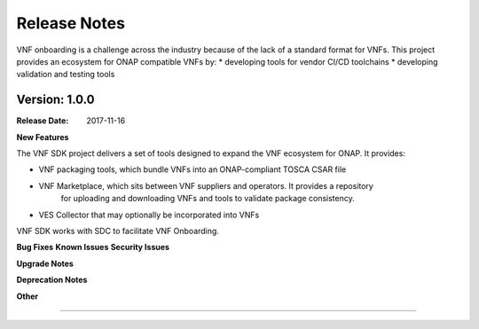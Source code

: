 .. This work is licensed under a Creative Commons Attribution 4.0 International License.
.. http://creativecommons.org/licenses/by/4.0
.. Copyright 2017 Huawei Technologies Co., Ltd.

Release Notes
=============

.. note::
VNF onboarding is a challenge across the industry because of the lack of a standard format for VNFs.
This project provides an ecosystem for ONAP compatible VNFs by:
* developing tools for vendor CI/CD toolchains
* developing validation and testing tools

Version: 1.0.0
--------------


:Release Date: 2017-11-16



**New Features**

The VNF SDK project delivers a set of tools designed to expand the VNF ecosystem for ONAP.
It provides:

* VNF packaging tools, which bundle VNFs into an ONAP-compliant TOSCA CSAR file 
* VNF Marketplace, which sits between VNF suppliers and operators. It provides a repository
	for uploading and downloading VNFs and tools to validate package consistency.  
* VES Collector that may optionally be incorporated into VNFs

VNF SDK works with SDC to facilitate VNF Onboarding.

**Bug Fixes**
**Known Issues**
**Security Issues**


**Upgrade Notes**

**Deprecation Notes**

**Other**

===========
